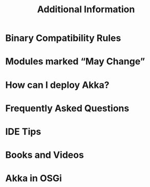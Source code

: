 #+TITLE: Additional Information
#+VERSION: 2.5.16
#+STARTUP: entitiespretty

* Table of Contents                                      :TOC_4_org:noexport:
- [[Binary Compatibility Rules][Binary Compatibility Rules]]
- [[Modules marked “May Change”][Modules marked “May Change”]]
- [[How can I deploy Akka?][How can I deploy Akka?]]
- [[Frequently Asked Questions][Frequently Asked Questions]]
- [[IDE Tips][IDE Tips]]
- [[Books and Videos][Books and Videos]]
- [[Akka in OSGi][Akka in OSGi]]

* Binary Compatibility Rules
* Modules marked “May Change”
* How can I deploy Akka?
* Frequently Asked Questions
* IDE Tips
* Books and Videos
* Akka in OSGi

